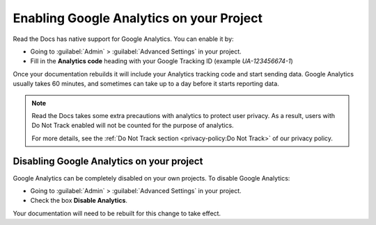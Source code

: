 Enabling Google Analytics on your Project
=========================================

Read the Docs has native support for Google Analytics.
You can enable it by:

* Going to :guilabel:`Admin` > :guilabel:`Advanced Settings` in your project.
* Fill in the **Analytics code** heading with your Google Tracking ID (example `UA-123456674-1`)

Once your documentation rebuilds it will include your Analytics tracking code and start sending data.
Google Analytics usually takes 60 minutes,
and sometimes can take up to a day before it starts reporting data.

.. note::

   Read the Docs takes some extra precautions with analytics to protect user privacy.
   As a result, users with Do Not Track enabled will not be counted
   for the purpose of analytics.

   For more details, see the
   :ref:`Do Not Track section <privacy-policy:Do Not Track>`
   of our privacy policy.


Disabling Google Analytics on your project
------------------------------------------

Google Analytics can be completely disabled on your own projects.
To disable Google Analytics:

* Going to :guilabel:`Admin` > :guilabel:`Advanced Settings` in your project.
* Check the box **Disable Analytics**.

Your documentation will need to be rebuilt for this change to take effect.
